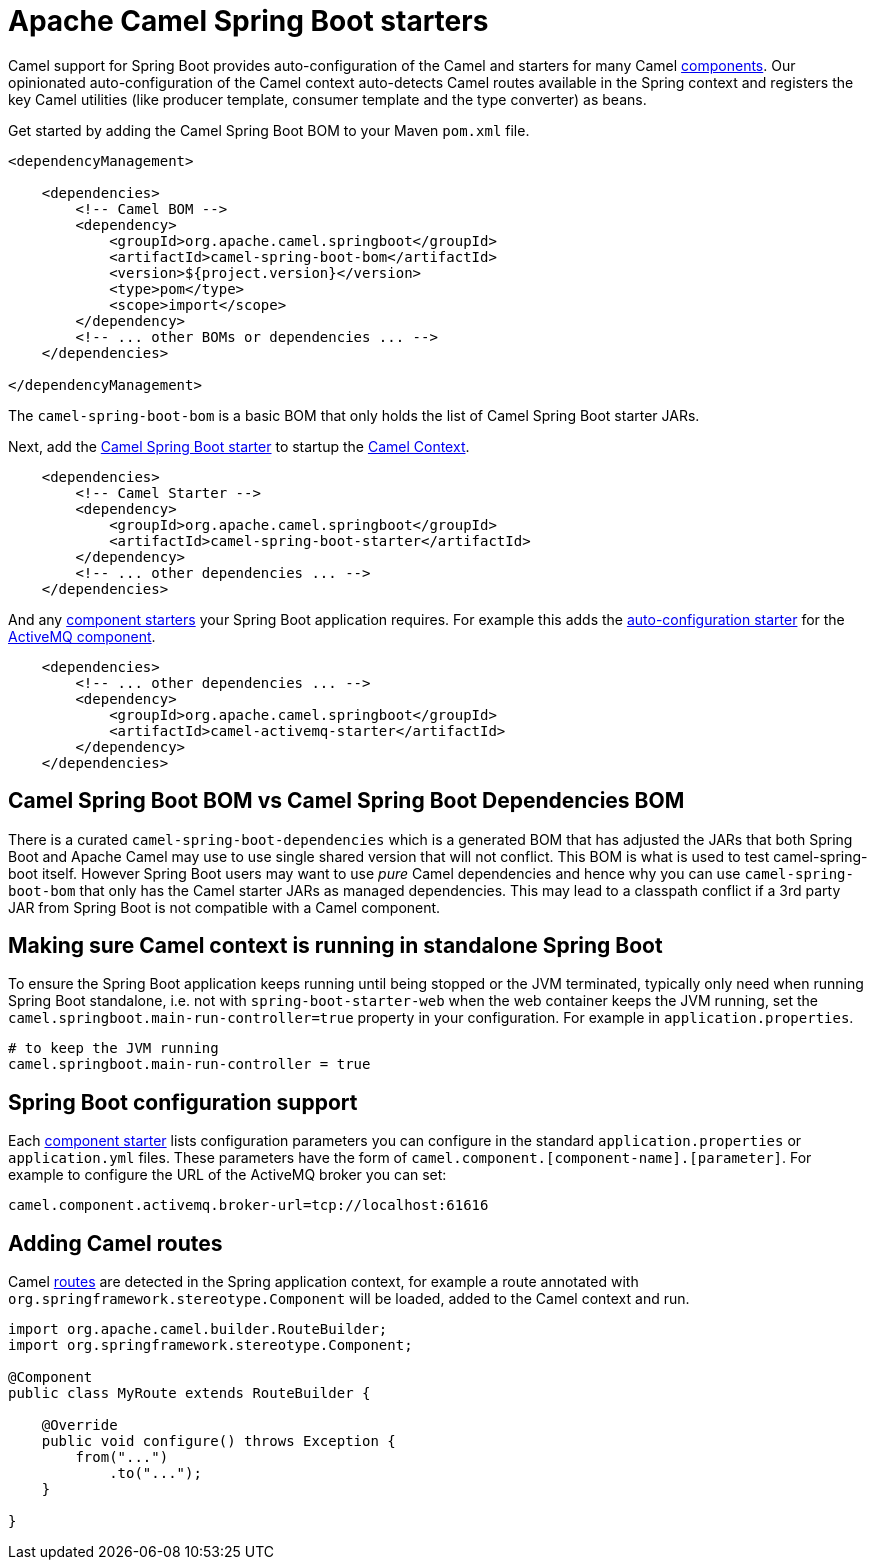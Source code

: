 = Apache Camel Spring Boot starters

Camel support for Spring Boot provides auto-configuration of the Camel and starters for many Camel xref:components::index.adoc[components]. Our opinionated auto-configuration of the Camel context auto-detects Camel routes available in the Spring context and registers the key Camel utilities (like producer template, consumer template and the type converter) as beans.

Get started by adding the Camel Spring Boot BOM to your Maven `pom.xml` file.

[source,xml]
----
<dependencyManagement>

    <dependencies>
        <!-- Camel BOM -->
        <dependency>
            <groupId>org.apache.camel.springboot</groupId>
            <artifactId>camel-spring-boot-bom</artifactId>
            <version>${project.version}</version>
            <type>pom</type>
            <scope>import</scope>
        </dependency>
        <!-- ... other BOMs or dependencies ... -->
    </dependencies>

</dependencyManagement>
----

The `camel-spring-boot-bom` is a basic BOM that only holds the list of Camel Spring Boot starter JARs.

Next, add the xref:spring-boot.adoc[Camel Spring Boot starter] to startup the xref:manual::camelcontext.adoc[Camel Context].

[source,xml]
----
    <dependencies>
        <!-- Camel Starter -->
        <dependency>
            <groupId>org.apache.camel.springboot</groupId>
            <artifactId>camel-spring-boot-starter</artifactId>
        </dependency>
        <!-- ... other dependencies ... -->
    </dependencies>
----

And any xref:list.adoc[component starters] your Spring Boot application requires. For example this adds the xref:components::activemq-component.adoc#_spring_boot_auto_configuration[auto-configuration starter] for the xref:components::activemq-component.adoc[ActiveMQ component].

[source,xml]
----
    <dependencies>
        <!-- ... other dependencies ... -->
        <dependency>
            <groupId>org.apache.camel.springboot</groupId>
            <artifactId>camel-activemq-starter</artifactId>
        </dependency>
    </dependencies>
----

== Camel Spring Boot BOM vs Camel Spring Boot Dependencies BOM

There is a curated `camel-spring-boot-dependencies` which is a generated BOM that has adjusted the JARs that both Spring Boot
and Apache Camel may use to use single shared version that will not conflict. This BOM is what is used to test camel-spring-boot itself.
However Spring Boot users may want to use _pure_ Camel dependencies and hence why you can use `camel-spring-boot-bom` that only has the
Camel starter JARs as managed dependencies. This may lead to a classpath conflict if a 3rd party JAR from Spring Boot is not compatible
with a Camel component.

== Making sure Camel context is running in standalone Spring Boot

To ensure the Spring Boot application keeps running until being stopped or the JVM terminated, typically only need when running Spring Boot standalone, i.e. not with `spring-boot-starter-web` when the web container keeps the JVM running, set the `camel.springboot.main-run-controller=true` property in your configuration. For example in `application.properties`.

[source]
----
# to keep the JVM running
camel.springboot.main-run-controller = true
----

== Spring Boot configuration support

Each xref:list.adoc[component starter] lists configuration parameters you can configure in the standard `application.properties` or `application.yml` files. These parameters have the form of `camel.component.[component-name].[parameter]`. For example to configure the URL of the ActiveMQ broker you can set:

[source]
----
camel.component.activemq.broker-url=tcp://localhost:61616
----

== Adding Camel routes

Camel xref:manual::routes.adoc[routes] are detected in the Spring application context, for example a route annotated with `org.springframework.stereotype.Component` will be loaded, added to the Camel context and run.

[source,java]
----
import org.apache.camel.builder.RouteBuilder;
import org.springframework.stereotype.Component;

@Component
public class MyRoute extends RouteBuilder {

    @Override
    public void configure() throws Exception {
        from("...")
            .to("...");
    }

}
----
